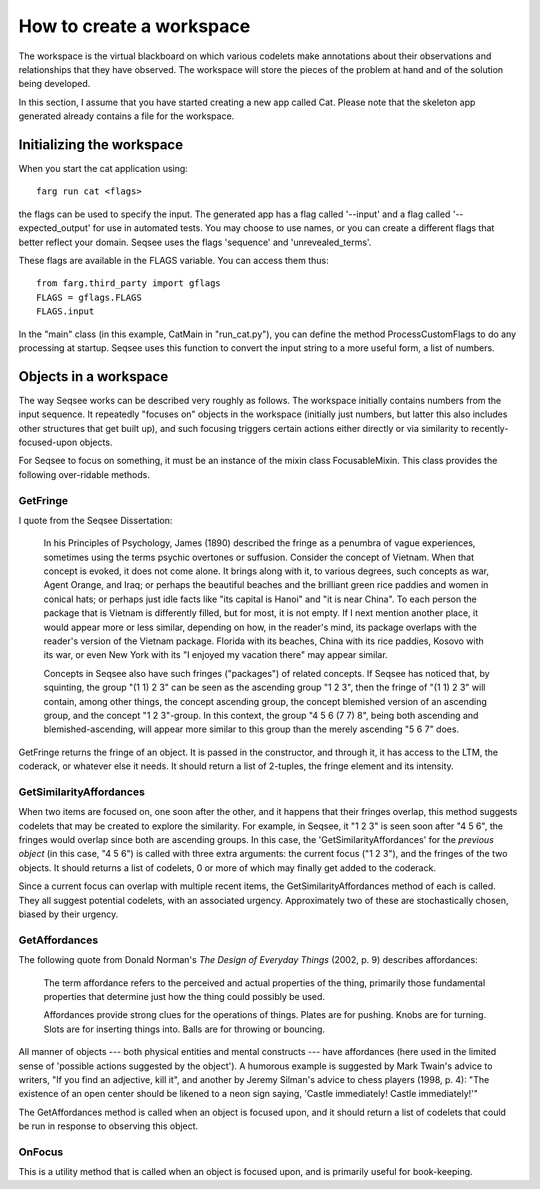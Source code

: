 How to create a workspace
==========================

The workspace is the virtual blackboard on which various codelets make
annotations about their observations and relationships that they have observed.
The workspace will store the pieces of the problem at hand and of the solution
being developed.

In this section, I assume that you have started creating a new app called Cat.
Please note that the skeleton app generated already contains a file for the
workspace.

Initializing the workspace
----------------------------

When you start the cat application using::

  farg run cat <flags>

the flags can be used to specify the input. The generated app has a flag called
'--input' and a flag called '--expected_output' for use in automated tests. You
may choose to use names, or you can create a different flags that better reflect
your domain. Seqsee uses the flags 'sequence' and 'unrevealed_terms'.

These flags are available in the FLAGS variable. You can access them thus::

  from farg.third_party import gflags
  FLAGS = gflags.FLAGS
  FLAGS.input

In the "main" class (in this example, CatMain in "run_cat.py"), you can define
the method ProcessCustomFlags to do any processing at startup. Seqsee uses this
function to convert the input string to a more useful form, a list of numbers.

Objects in a workspace
------------------------

The way Seqsee works can be described very roughly as follows. The workspace
initially contains numbers from the input sequence. It repeatedly "focuses on"
objects in the workspace (initially just numbers, but latter this also includes
other structures that get built up), and such focusing triggers certain actions
either directly or via similarity to recently-focused-upon objects.

For Seqsee to focus on something, it must be an instance of the mixin class
FocusableMixin. This class provides the following over-ridable methods.

GetFringe
**********

I quote from the Seqsee Dissertation:

        In his  Principles of Psychology, James (1890) described the fringe as a
        penumbra of vague experiences, sometimes using the terms  psychic overtones
        or suffusion. Consider the concept of Vietnam. When that concept is evoked, it
        does not come alone. It brings along with it, to various degrees, such concepts
        as war, Agent Orange, and Iraq; or perhaps  the beautiful beaches and the
        brilliant green rice paddies and women in conical hats; or perhaps just idle facts
        like "its capital is Hanoi" and "it is near China". To each person the package that
        is Vietnam is differently filled, but for most, it is not empty. If I next mention
        another place, it would appear more or less similar, depending on how, in the
        reader's mind, its package overlaps with the reader's version of the Vietnam
        package. Florida with its beaches, China with its rice paddies, Kosovo with its
        war, or even New York with its "I enjoyed my vacation there" may appear
        similar.

        Concepts in Seqsee also have such fringes ("packages") of related
        concepts. If Seqsee has noticed that, by squinting, the group "(1 1) 2 3"  can be
        seen as the ascending group "1 2 3", then the fringe of "(1 1) 2 3" will contain,
        among other things, the concept ascending group, the concept blemished version
        of an ascending group, and the concept "1 2 3"-group. In this context, the group
        "4 5 6 (7 7) 8", being both ascending and blemished-ascending, will appear more
        similar to this group than the merely ascending "5 6 7" does.

GetFringe returns the fringe of an object. It is passed in the constructor, and
through it, it has access to the LTM, the coderack, or whatever else it needs. It should
return a list of 2-tuples, the fringe element and its intensity.


GetSimilarityAffordances
*************************

When two items are focused on, one soon after the other, and it happens
that their fringes overlap, this method suggests codelets that may be
created to explore the similarity.  For example, in Seqsee, it "1 2 3" is seen
soon after "4 5 6", the fringes would overlap since both are ascending groups. In
this case, the 'GetSimilarityAffordances' for the *previous object* (in this case,
"4 5 6") is called with three extra arguments: the current focus ("1 2 3"), and
the fringes of the two objects. It should returns a list of codelets, 0 or more
of which may finally get added to the coderack.

Since a current focus can overlap with multiple recent items, the GetSimilarityAffordances
method of each is called. They all suggest potential codelets, with an associated urgency.
Approximately two of these are stochastically chosen, biased by their urgency.

GetAffordances
***************

The following quote from Donald Norman's *The Design of Everyday Things*
(2002, p. 9) describes affordances:

        The term affordance refers to the perceived and actual properties of the
        thing, primarily those fundamental properties that determine just how the
        thing could possibly be used.

        Affordances provide strong clues for the operations of things.  Plates are
        for pushing.  Knobs are for turning.  Slots are for inserting things into.
        Balls are for throwing or bouncing.

All manner of objects --- both physical entities and mental constructs ---
have affordances (here used in the limited sense of 'possible actions suggested
by the object'). A humorous example is suggested by Mark Twain's advice to
writers, "If you find an adjective, kill it", and another by Jeremy Silman's advice
to chess players (1998, p. 4): "The existence of an open center should be likened
to a neon sign saying, 'Castle immediately! Castle immediately!'"

The GetAffordances method is called when an object is focused upon, and it should
return a list of codelets that could be run in response to observing this object.

OnFocus
********

This is a utility method that is called when an object is focused upon, and is
primarily useful for book-keeping.
